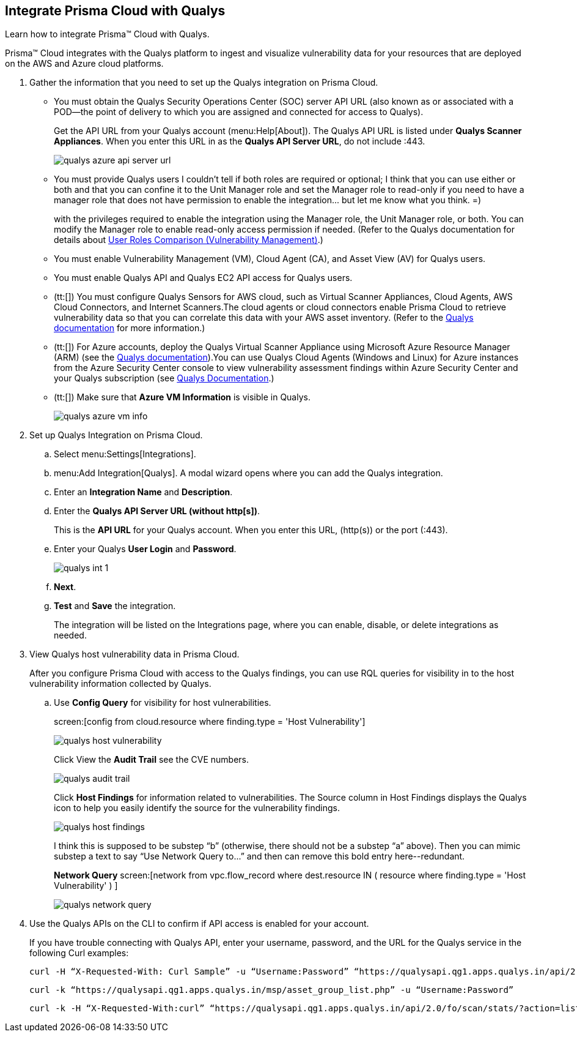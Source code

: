 :topic_type: task
[.task]
[#idab93ae38-2d2b-4048-8276-b6a14fb9b21d]
== Integrate Prisma Cloud with Qualys

Learn how to integrate Prisma™ Cloud with Qualys.

Prisma™ Cloud integrates with the Qualys platform to ingest and visualize vulnerability data for your resources that are deployed on the AWS and Azure cloud platforms.

[.procedure]
. Gather the information that you need to set up the Qualys integration on Prisma Cloud.
+
* You must obtain the Qualys Security Operations Center (SOC) server API URL (also known as or associated with a POD—the point of delivery to which you are assigned and connected for access to Qualys).
+
Get the API URL from your Qualys account (menu:Help[About]). The Qualys API URL is listed under *Qualys Scanner Appliances*. When you enter this URL in as the *Qualys API Server URL*, do not include :443.
+
image::qualys-azure-api-server-url.png[scale=50]

* You must provide Qualys users
+++<draft-comment>I couldn’t tell if both roles are required or optional; I think that you can use either or both and that you can confine it to the Unit Manager role and set the Manager role to read-only if you need to have a manager role that does not have permission to enable the integration... but let me know what you think. =)</draft-comment>+++
+
with the privileges required to enable the integration using the Manager role, the Unit Manager role, or both. You can modify the Manager role to enable read-only access permission if needed. (Refer to the Qualys documentation for details about https://qualysguard.qualys.com/qwebhelp/fo_portal/user_accounts/user_roles_comparison_vm.htm[User Roles Comparison (Vulnerability Management)].)

* You must enable Vulnerability Management (VM), Cloud Agent (CA), and Asset View (AV) for Qualys users.

* You must enable Qualys API and Qualys EC2 API access for Qualys users.

* (tt:[]) You must configure Qualys Sensors for AWS cloud, such as Virtual Scanner Appliances, Cloud Agents, AWS Cloud Connectors, and Internet Scanners.The cloud agents or cloud connectors enable Prisma Cloud to retrieve vulnerability data so that you can correlate this data with your AWS asset inventory. (Refer to the https://www.qualys.com/[Qualys documentation] for more information.)

* (tt:[]) For Azure accounts, deploy the Qualys Virtual Scanner Appliance using Microsoft Azure Resource Manager (ARM) (see the https://community.qualys.com/docs/DOC-5725-scanning-in-microsoft-azure-using-resource-manager-arm#group[Qualys documentation]).You can use Qualys Cloud Agents (Windows and Linux) for Azure instances from the Azure Security Center console to view vulnerability assessment findings within Azure Security Center and your Qualys subscription (see https://community.qualys.com/docs/DOC-5823-deploying-qualys-cloud-agents-from-microsoft-azure-security-center[Qualys Documentation].)

* (tt:[]) Make sure that *Azure VM Information* is visible in Qualys.
+
image::qualys-azure-vm-info.png[scale=50]

. Set up Qualys Integration on Prisma Cloud.
+
.. Select menu:Settings[Integrations].

.. menu:Add{sp}Integration[Qualys]. A modal wizard opens where you can add the Qualys integration.

.. Enter an *Integration Name* and *Description*.

.. Enter the *Qualys API Server URL (without http[s])*.
+
This is the *API URL* for your Qualys account. When you enter this URL, (http(s)) or the port (:443).

.. Enter your Qualys *User Login* and *Password*.
+
image::qualys-int-1.png[scale=40]

.. *Next*.

.. *Test* and *Save* the integration.
+
The integration will be listed on the Integrations page, where you can enable, disable, or delete integrations as needed.

. View Qualys host vulnerability data in Prisma Cloud.
+
After you configure Prisma Cloud with access to the Qualys findings, you can use RQL queries for visibility in to the host vulnerability information collected by Qualys.

.. Use *Config Query* for visibility for host vulnerabilities.
+
screen:[config from cloud.resource where finding.type = 'Host Vulnerability']
+
image::qualys-host-vulnerability.png[scale=45]
+
Click View the *Audit Trail* see the CVE numbers.
+
image::qualys-audit-trail.png[scale=30]
+
Click *Host Findings* for information related to vulnerabilities. The Source column in Host Findings displays the Qualys icon to help you easily identify the source for the vulnerability findings.
+
image::qualys-host-findings.png[scale=30]
+
+++<draft-comment>I think this is supposed to be substep “b” (otherwise, there should not be a substep “a” above). Then you can mimic substep a text to say “Use Network Query to...” and then can remove this bold entry here--redundant.</draft-comment>+++
+
*Network Query*  screen:[network from vpc.flow_record where dest.resource IN ( resource where finding.type = 'Host Vulnerability' ) ]
+
image::qualys-network-query.png[scale=30]

. Use the Qualys APIs on the CLI to confirm if API access is enabled for your account.
+
If you have trouble connecting with Qualys API, enter your username, password, and the URL for the Qualys service in the following Curl examples:
+
[userinput]
----
curl -H “X-Requested-With: Curl Sample” -u “Username:Password” “https://qualysapi.qg1.apps.qualys.in/api/2.0/fo/scan/?action=list&echo_request=1”
----
+
[userinput]
----
curl -k “https://qualysapi.qg1.apps.qualys.in/msp/asset_group_list.php” -u “Username:Password”
----
+
[userinput]
----
curl -k -H “X-Requested-With:curl” “https://qualysapi.qg1.apps.qualys.in/api/2.0/fo/scan/stats/?action=list” -u “Username:Password”
----
